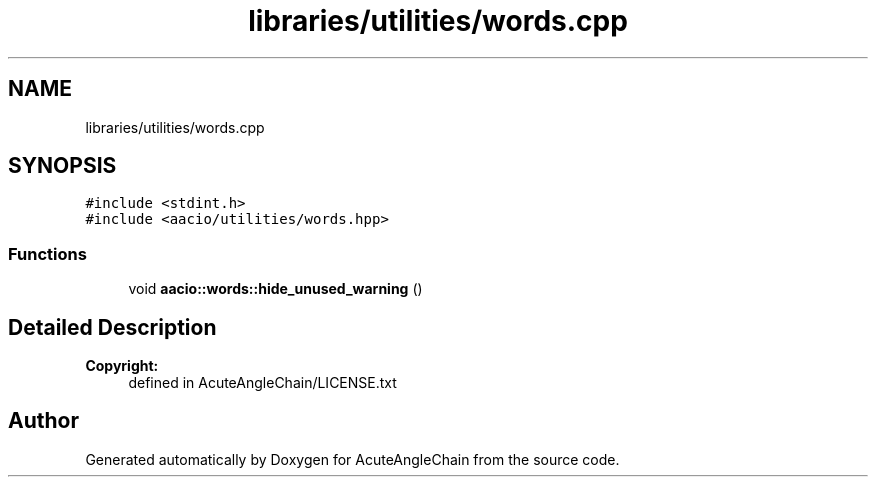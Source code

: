 .TH "libraries/utilities/words.cpp" 3 "Sun Jun 3 2018" "AcuteAngleChain" \" -*- nroff -*-
.ad l
.nh
.SH NAME
libraries/utilities/words.cpp
.SH SYNOPSIS
.br
.PP
\fC#include <stdint\&.h>\fP
.br
\fC#include <aacio/utilities/words\&.hpp>\fP
.br

.SS "Functions"

.in +1c
.ti -1c
.RI "void \fBaacio::words::hide_unused_warning\fP ()"
.br
.in -1c
.SH "Detailed Description"
.PP 

.PP
\fBCopyright:\fP
.RS 4
defined in AcuteAngleChain/LICENSE\&.txt 
.RE
.PP

.SH "Author"
.PP 
Generated automatically by Doxygen for AcuteAngleChain from the source code\&.
